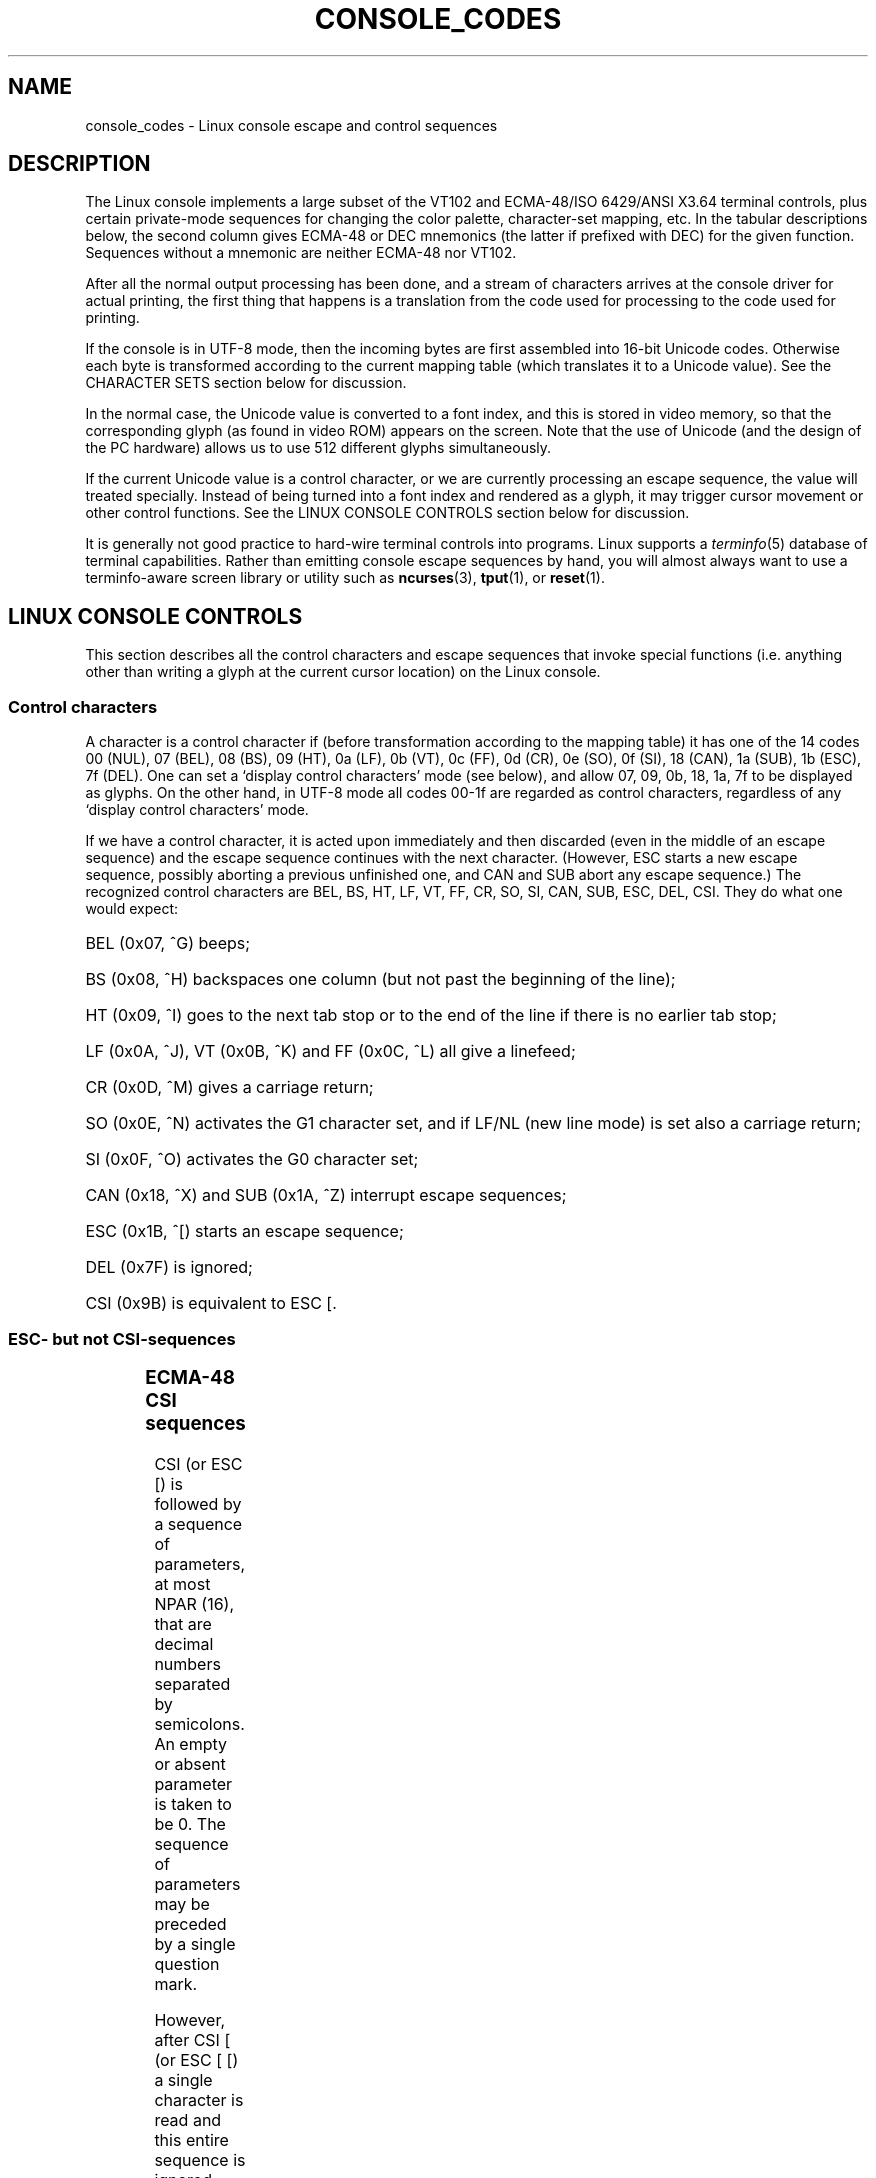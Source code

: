 .\" Copyright (c) 1996 Andries Brouwer <aeb@cwi.nl>, Mon Oct 31 22:13:04 1996
.\"
.\" This is free documentation; you can redistribute it and/or
.\" modify it under the terms of the GNU General Public License as
.\" published by the Free Software Foundation; either version 2 of
.\" the License, or (at your option) any later version.
.\"
.\" This is combined from many sources.
.\" For Linux, the definitive source is of course console.c.
.\" About vt100-like escape sequences in general there are
.\" the ISO 6429 and ISO 2022 norms, the descriptions of
.\" an actual vt100, and the xterm docs (ctlseqs.ms).
.\" Substantial portions of this text are derived from a write-up
.\" by Eric S. Raymond <esr@thyrsus.com>.
.\"
.\" Tiny correction, aeb, 961107.
.\"
.TH CONSOLE_CODES 4 "October 31, 1996" "Linux" "Linux Programmer's Manual"
.SH NAME
console_codes \- Linux console escape and control sequences
.SH DESCRIPTION
The Linux console implements a large subset of the VT102 and ECMA-48/ISO
6429/ANSI X3.64 terminal controls, plus certain private-mode sequences
for changing the color palette, character-set mapping, etc.
In the tabular descriptions below, the second column gives ECMA-48 or DEC
mnemonics (the latter if prefixed with DEC) for the given function.
Sequences without a mnemonic are neither ECMA-48 nor VT102.
.LP
After all the normal output processing has been done, and a
stream of characters arrives at the console driver for actual
printing, the first thing that happens is a translation from
the code used for processing to the code used for printing.
.LP
If the console is in UTF-8 mode, then the incoming bytes are
first assembled into 16-bit Unicode codes.  Otherwise
each byte is transformed according to the current mapping table
(which translates it to a Unicode value).  See the CHARACTER SETS
section below for discussion.
.LP
In the normal case, the Unicode value is converted to a font index,
and this is stored in video memory, so that the corresponding glyph
(as found in video ROM) appears on the screen.
Note that the use of Unicode (and the design of the PC hardware)
allows us to use 512 different glyphs simultaneously.
.LP
If the current Unicode value is a control character, or we are
currently processing an escape sequence, the value will treated
specially.  Instead of being turned into a font index and rendered as
a glyph, it may trigger cursor movement or other control functions.
See the LINUX CONSOLE CONTROLS section below for discussion.
.LP
It is generally not good practice to hard-wire terminal controls into
programs.  Linux supports a 
.IR terminfo (5)
database of terminal capabilities.  
Rather than emitting console escape sequences by hand, you will almost
always want to use a terminfo-aware screen library or utility such as
.BR ncurses (3),
.BR tput (1), 
or
.BR reset (1).

.SH LINUX CONSOLE CONTROLS

This section describes all the control characters and escape sequences
that invoke special functions (i.e. anything other than writing a
glyph at the current cursor location) on the Linux console. 
.SS "Control characters"
A character is a control character if (before transformation
according to the mapping table) it has one of the 14 codes
00 (NUL), 07 (BEL), 08 (BS), 09 (HT), 0a (LF), 0b (VT),
0c (FF), 0d (CR), 0e (SO), 0f (SI), 18 (CAN), 1a (SUB),
1b (ESC), 7f (DEL).
One can set a `display control characters' mode (see below),
and allow 07, 09, 0b, 18, 1a, 7f to be displayed as glyphs.
On the other hand, in UTF-8 mode all codes 00-1f are regarded
as control characters, regardless of any `display control characters'
mode.

If we have a control character, it is acted upon immediately
and then discarded (even in the middle of an escape sequence)
and the escape sequence continues with the next character.
(However, ESC starts a new escape sequence, possibly aborting a previous
unfinished one, and CAN and SUB abort any escape sequence.)
The recognized control characters are BEL, BS, HT, LF, VT, FF,
CR, SO, SI, CAN, SUB, ESC, DEL, CSI. They do what one would expect:
.HP
BEL (0x07, ^G) beeps;
.HP
BS (0x08, ^H) backspaces one column
(but not past the beginning of the line);
.HP
HT (0x09, ^I) goes to the next tab stop or to the end of the line
if there is no earlier tab stop;
.HP
LF (0x0A, ^J), VT (0x0B, ^K) and FF (0x0C, ^L) all give a linefeed;
.HP
CR (0x0D, ^M) gives a carriage return;
.HP
SO (0x0E, ^N) activates the G1 character set,
and if LF/NL (new line mode) is set also a carriage return;
.HP
SI (0x0F, ^O) activates the G0 character set;
.HP
CAN (0x18, ^X) and SUB (0x1A, ^Z) interrupt escape sequences;
.HP
ESC (0x1B, ^[) starts an escape sequence;
.HP
DEL (0x7F) is ignored;
.HP
CSI (0x9B) is equivalent to ESC [.
.LP

.SS "ESC- but not CSI-sequences"
.TS
l l l.
ESC c	RIS	Reset.
ESC D	IND	Linefeed.
ESC E	NEL	Newline.
ESC H	HTS	Set tab stop at current column.
ESC M	RI	Reverse linefeed.
ESC Z	DECID	DEC private identification. The kernel
		returns the string  ESC [ ? 6 c, claiming
		that it is a VT102.
ESC 7	DECSC	Save current state (cursor coordinates,
		attributes, character sets).
ESC 8	DECRC	Restore most recently saved state.
ESC [	CSI	Control sequence introducer
ESC %		Start sequence selecting character set
ESC % @		\0\0\0Select default (ISO 646 / ISO 8859-1)
ESC % G		\0\0\0Select UTF-8
ESC % 8		\0\0\0Select UTF-8 (obsolete)
ESC # 8	DECALN	DEC screen alignment test - fill screen with E's.
ESC (		Start sequence defining G0 character set
ESC ( B		\0\0\0Select default (ISO 8859-1 mapping)
ESC ( 0		\0\0\0Select vt100 graphics mapping
ESC ( U		\0\0\0Select null mapping - straight to character ROM
ESC ( K		\0\0\0Select user mapping - the map that is loaded by
		\0\0\0the utility \fBmapscrn\fP(8).
ESC )		Start sequence defining G1
		(followed by one of B, 0, U, K, as above).
ESC >	DECPNM	Set numeric keypad mode
ESC =	DECPAM	Set application keypad mode
ESC ]	OSC	(Should be: Operating system command)
		ESC ] P \fInrrggbb\fP: set palette, with parameter
		given in 7 hexadecimal digits after the final P :-(.
		Here \fIn\fP is the color (0-16), and \fIrrggbb\fP indicates
		the red/green/blue values (0-255). 
		ESC ] R: reset palette
.TE
.SS "ECMA-48 CSI sequences"

CSI (or ESC [) is followed by a sequence of parameters,
at most NPAR (16), that are decimal numbers separated by
semicolons. An empty or absent parameter is taken to be 0.
The sequence of parameters may be preceded by a single question mark.

However, after CSI [ (or ESC [ [) a single character is read
and this entire sequence is ignored. (The idea is to ignore
an echoed function key.)

The action of a CSI sequence is determined by its final character.

.TS
l l l.
@	ICH	Insert the indicated # of blank characters.
A	CUU	Move cursor up the indicated # of rows.
B	CUD	Move cursor down the indicated # of rows.
C	CUF	Move cursor right the indicated # of columns.
D	CUB	Move cursor left the indicated # of columns.
E	CNL	Move cursor down the indicated # of rows, to column 1.
F	CPL	Move cursor up the indicated # of rows, to column 1.
G	CHA	Move cursor to indicated column in current row.
H	CUP	Move cursor to the indicated row, column (origin at 1,1).
J	ED	Erase display (default: from cursor to end of display).
		ESC [ 1 J: erase from start to cursor.
		ESC [ 2 J: erase whole display.
K	EL	Erase line (default: from cursor to end of line).
		ESC [ 1 K: erase from start of line to cursor.
		ESC [ 2 K: erase whole line.
L	IL	Insert the indicated # of blank lines.
M	DL	Delete the indicated # of lines.
P	DCH	Delete the indicated # of characters on the current line.
X	ECH	Erase the indicated # of characters on the current line.
a	HPR	Move cursor right the indicated # of columns.
c	DA	Answer ESC [ ? 6 c: `I am a VT102'.
d	VPA	Move cursor to the indicated row, current column.
e	VPR	Move cursor down the indicated # of rows.
f	HVP	Move cursor to the indicated row, column.
g	TBC	Without parameter: clear tab stop at the current position.
		ESC [ 3 g: delete all tab stops.
h	SM	Set Mode (see below).
l	RM	Reset Mode (see below).
m	SGR	Set attributes (see below).
n	DSR	Status report (see below).
q	DECLL	Set keyboard LEDs.
		ESC [ 0 q: clear all LEDs
		ESC [ 1 q: set Scroll Lock LED
		ESC [ 2 q: set Num Lock LED
		ESC [ 3 q: set Caps Lock LED
r	DECSTBM	Set scrolling region; parameters are top and bottom row.
s	?	Save cursor location.
u	?	Restore cursor location.
`	HPA	Move cursor to indicated column in current row.
.TE
.SS ECMA-48 Set Graphics Rendition

The ECMA-48 SGR sequence ESC [ <parameters> m sets display attributes.
Several attributes can be set in the same sequence.
.LP
.TS
l l.
par	result
0	reset all attributes to their defaults
1	set bold
2	set half-bright (simulated with color on a color display)
4	set underscore (simulated with color on a color display)
	(the colors used to simulate dim or underline are set
	using ESC ] ...)
5	set blink
7	set reverse video
10	reset selected mapping, display control flag,
	and toggle meta flag.
11	select null mapping, set display control flag,
	reset toggle meta flag.
12	select null mapping, set display control flag,
	set toggle meta flag. (The toggle meta flag
	causes the high bit of a byte to be toggled
	before the mapping table translation is done.)
21	set normal intensity (this is not compatible with ECMA-48)
22	set normal intensity
24	underline off
25	blink off
27	reverse video off
30	set black foreground
31	set red foreground
32	set green foreground
33	set brown foreground
34	set blue foreground
35	set magenta foreground
36	set cyan foreground
37	set white foreground
38	set underscore on, set default foreground color
39	set underscore off, set default foreground color
40	set black background
41	set red background
42	set green background
43	set brown background
44	set blue background
45	set magenta background
46	set cyan background
47	set white background
49	set default background color
.TE
.SS ECMA-48 Mode Switches
.TP
ESC [ 3 h
DECCRM (default off): Display control chars.
.TP
ESC [ 4 h
DECIM (default off): Set insert mode.
.TP
ESC [ 20 h
LF/NL (default off): Automatically follow echo of LF, VT or FF with CR.
.LP
.SS ECMA-48 Status Report Commands
.TP
ESC [ 5 n
Device status report (DSR): Answer is ESC [ 0 n (Terminal OK).
.TP
ESC [ 6 n
Cursor position report (CPR): Answer is ESC [ \fIy\fP ; \fIx\fP R,
where \fIx,y\fP is the cursor location.

.SS DEC Private Mode (DECSET/DECRST) sequences.

These are not described in ECMA-48.  We list the Set Mode sequences;
the Reset Mode sequences are obtained by replacing the final `h'
by `l'.
.TP
ESC [ ? 1 h
DECCKM (default off): When set, the cursor keys send an ESC O prefix,
rather than ESC [.
.TP
ESC [ ? 3 h
DECCOLM (default off = 80 columns): 80/132 col mode switch.  The
driver sources note that this alone does not suffice; some user-mode
utility such as
.IR resizecons (8)
has to change the hardware registers on the console video card.
.TP
ESC [ ? 5 h
DECSCNM (default off): Set reverse-video mode.
.TP
ESC [ ? 6 h
DECOM (default off): When set, cursor addressing is relative to
the upper left corner of the scrolling region.
.TP
ESC [ ? 7 h
DECAWM (default on): Set autowrap on.  In this mode, a graphic
character emitted after column 80 (or column 132 of DECCOLM is on)
forces a wrap to the beginning of the following line first.
.TP
ESC [ ? 8 h
DECARM (default on): Set keyboard autorepreat on.
.TP
ESC [ ? 9 h
X10 Mouse Reporting (default off): Set reporting mode to 1 (or reset to
0) \- see below.
.TP
ESC [ ? 25 h
DECCM (default on): Make cursor visible.
.TP
ESC [ ? 1000 h
X11 Mouse Reporting (default off): Set reporting mode to 2 (or reset
to 0) \- see below.

.SS Linux Console Private CSI Sequences

The following sequences are neither ECMA-48 nor native VT102.  They
are native to the Linux console driver.  Colors are in SGR parameters:
0 = black, 1 = red, 2 = green, 3 = brown, 4 = blue, 5 = magenta, 6 =
cyan, 7 = white.

.TS
l l.
ESC [ 1 ; \fIn\fP ]	Set color \fIn\fP as the underline color
ESC [ 2 ; \fIn\fP ]	Set color \fIn\fP as the dim color
ESC [ 8 ]       	Make the current color pair the default attributes.
ESC [ 9 ; \fIn\fP ]	Set screen blank timeout to \fIn\fP minutes.
ESC [ 10 ; \fIn\fP ]	Set bell frequency in Hz.
ESC [ 11 ; \fIn\fP ]	Set bell duration in msec.
ESC [ 12 ; \fIn\fP ]	Bring specified console to the front.
ESC [ 13 ]      	Unblank the screen.
ESC [ 14 ; \fIn\fP ]   	Set the VESA powerdown interval in minutes.
.TE

.SH "CHARACTER SETS"

The kernel knows about 4 translations of bytes into console-screen symbols.
The four tables are: a) Latin1 -> PC,  b) VT100 graphics -> PC, c) PC -> PC,
d) user-defined.

There are two character sets, called G0 and G1, and one of them
is the current character set. (Initially G0.)
Typing ^N causes G1 to become current, ^O causes G0 to become current.

These variables G0 and G1 point at a translation table, and can be changed
by the user. Initially they point at tables a) and b), respectively.
The sequences ESC ( B and ESC ( 0 and ESC ( U and ESC ( K cause G0 to point
at translation table a), b), c) and d), respectively.
The sequences ESC ) B and ESC ) 0 and ESC ) U and ESC ) K cause G1 to point
at translation table a), b), c) and d), respectively.

The sequence ESC c causes a terminal reset, which is what you want if the
screen is all garbled. The oft-advised "echo ^V^O" will only make G0 current,
but there is no guarantee that G0 points at table a).
In some distributions there is a program
.BR reset (1)
that just does "echo ^[c".
If your terminfo entry for the console is correct (and has an entry rs1=\\Ec),
then "tput reset" will also work.

The user-defined mapping table can be set using
.BR mapscrn (8).
The result of the mapping is that if a symbol c is printed, the symbol
s = map[c] is sent to the video memory. The bitmap that corresponds to
s is found in the character ROM, and can be changed using
.BR setfont(8).

.SH "MOUSE TRACKING"

The mouse tracking facility is intended to return xterm-compatible
mouse status reports.  Because the console driver has no way to know
the device or type of the mouse, these reports are returned in the 
console input stream only when the virtual terminal driver receives 
a mouse update ioctl.  These ioctls must be generated by a mouse-aware
user-mode application such as the \fBgpm(8)\fR daemon.

Parameters for all mouse tracking escape sequences generated by
\fIxterm\fP encode numeric parameters in a single character as
\fIvalue\fP+040.  For example, `!' is 1.  The screen
coordinate system is 1-based.

The X10 compatibility mode sends an escape sequence on button press
encoding the location and the mouse button pressed.
It is enabled by sending ESC [ ? 9 h and disabled with ESC [ ? 9 l.
On button press, \fIxterm\fP sends
ESC [ M \fIbxy\fP (6 characters).  Here \fIb\fP is button\-1,
and \fIx\fP and \fIy\fP are the x and y coordinates of the mouse
when the button was pressed.
This is the same code the kernel also produces.

Normal tracking mode (not implemented in Linux 2.0.24) sends an escape
sequence on both button press and release.  Modifier information is
also sent.  It is enabled by sending ESC [ ? 1000 h and disabled with
ESC [ 1000 l.  On button press or release, \fIxterm\fP sends ESC [ M
\fIbxy\fP.  The low two bits of \fIb\fP encode button information:
0=MB1 pressed, 1=MB2 pressed, 2=MB3 pressed, 3=release.  The upper
bits encode what modifiers were down when the button was pressed and
are added together: 4=Shift, 8=Meta, 16=Control.  Again \fIx\fP and
\fIy\fP are the x and y coordinates of the mouse event.  The upper
left corner is (1,1).

.SH COMPARISONS WITH OTHER TERMINALS

Many different terminal types are described, like the Linux console,
as being `VT100-compatible'.  Here we discuss differences vbetween the
Linux console an the two most important others, the DEC VT102 and
.IR xterm (1).

.SS Control-character handling
The vt102 also recognized the following control characters:
.HP
NUL (0x00) was ignored;
.HP
ENQ (0x05) triggered an answerback message;
.HP
DC1 (0x11, ^Q, XON) resumed transmission;
.HP
DC3 (0x13, ^S, XOFF) caused vt100 to ignore (and stop transmitting)
all codes except XOFF and XON.
.LP
VT100-like DC1/DC3 processing may be enabled by the tty driver.
.LP
The 
.I xterm
program (in vt100 mode) recognizes the control characters 
BEL, BS, HT, LF, VT, FF, CR, SO, SI, ESC.

.SS Escape sequences
VT100 console sequences not implemented on the Linux console:
.LP
.TS
l l l.
ESC N	SS2	Single shift 2. (Select G2 character set for the next
		character only.)
ESC O	SS3	Single shift 3. (Select G3 character set for the next
		character only.)
ESC P	DCS	Device control string (ended by ESC \e)
ESC X	SOS	Start of string.
ESC ^	PM	Privacy message (ended by ESC \e)
ESC \e	ST	String terminator
ESC * ...		Designate G2 character set
ESC + ...		Designate G3 character set
.TE

The program
.I xterm
(in vt100 mode) recognizes ESC c, ESC # 8, ESC >, ESC =,
ESC D, ESC E, ESC H, ESC M, ESC N, ESC O, ESC P ... ESC \,
ESC Z (it answers ESC [ ? 1 ; 2 c, `I am a vt100 with advanced video option')
and ESC ^ ... ESC \ with the same meanings as indicated above.
It accepts ESC (, ESC ), ESC *,  ESC + followed by 0, A, B for
the DEC special character and line drawing set, UK, and USASCII,
respectively.
It accepts ESC ] for the setting of certain resources:
.LP
.TS
l l.
ESC ] 0 ; txt BEL	Set icon name and window title to txt.
ESC ] 1 ; txt BEL	Set icon name to txt.
ESC ] 2 ; txt BEL	Set window title to txt.
ESC ] 4 6 ; name BEL	Change log file to name (normally disabled
	by a compile-time option)
ESC ] 5 0 ; fn BEL	Set font to fn.
.TE

It recognizes the following with slightly modified meaning:
.LP
.TS
l l l.
ESC 7  DECSC	Save cursor
ESC 8  DECRC	Restore cursor
.TE

It also recognizes
.LP
.TS
l l l.
ESC F		Cursor to lower left corner of screen (if enabled by
		the hpLowerleftBugCompat resource)
ESC l		Memory lock (per HP terminals).
		Locks memory above the cursor.
ESC m		Memory unlock (per HP terminals).
ESC n	LS2	Invoke the G2 character set.
ESC o	LS3	Invoke the G3 character set.
ESC |	LS3R	Invoke the G3 character set as GR.
		Has no visible effect in xterm.
ESC }	LS2R	Invoke the G2 character set as GR.
		Has no visible effect in xterm.
ESC ~	LS1R	Invoke the G1 character set as GR.
		Has no visible effect in xterm.
.TE

It does not recognize ESC % ...

.SS CSI Sequences
The 
.I xterm
program (as of XFree86 3.1.2G) does not recognize the blink or invisible-mode 
SGRs. Stock X11R6 versions do not recognize the color-setting SGRs.
All other ECMA-48 CSI sequences recognized by Linux are also recognized by
.IR xterm ,
and vice-versa.

The 
.I xterm
program will recognize all of the DEC Private Mode sequences listed
above, but none of the Linux private-mode sequences.  For discussion
of 
.IR xterm 's
own private-mode sequences, refer to the
.I Xterm Control Sequences
document by Edward Moy and Stephen Gildea, available with the X 
distribution.

.SH BUGS

In 2.0.23, CSI is broken, and NUL is not ignored inside escape sequences.

.SH SEE ALSO
.BR console (4),
.BR console_ioctl (4),
.BR charsets (4)


